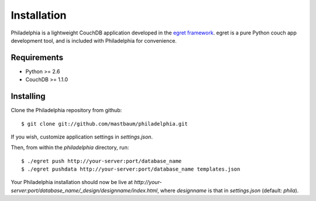 Installation
============
Philadelphia is a lightweight CouchDB application developed in the `egret framework <http://github.com/mastbaum/egret>`_. egret is a pure Python couch app development tool, and is included with Philadelphia for convenience.

Requirements
------------
* Python >= 2.6
* CouchDB >= 1.1.0

Installing
----------

Clone the Philadelphia repository from github::

    $ git clone git://github.com/mastbaum/philadelphia.git

If you wish, customize application settings in `settings.json`.

Then, from within the `philadelphia` directory, run::

    $ ./egret push http://your-server:port/database_name
    $ ./egret pushdata http://your-server:port/database_name templates.json

Your Philadelphia installation should now be live at `http://your-server:port/database_name/_design/designname/index.html`, where `designname` is that in `settings.json` (default: `phila`).

